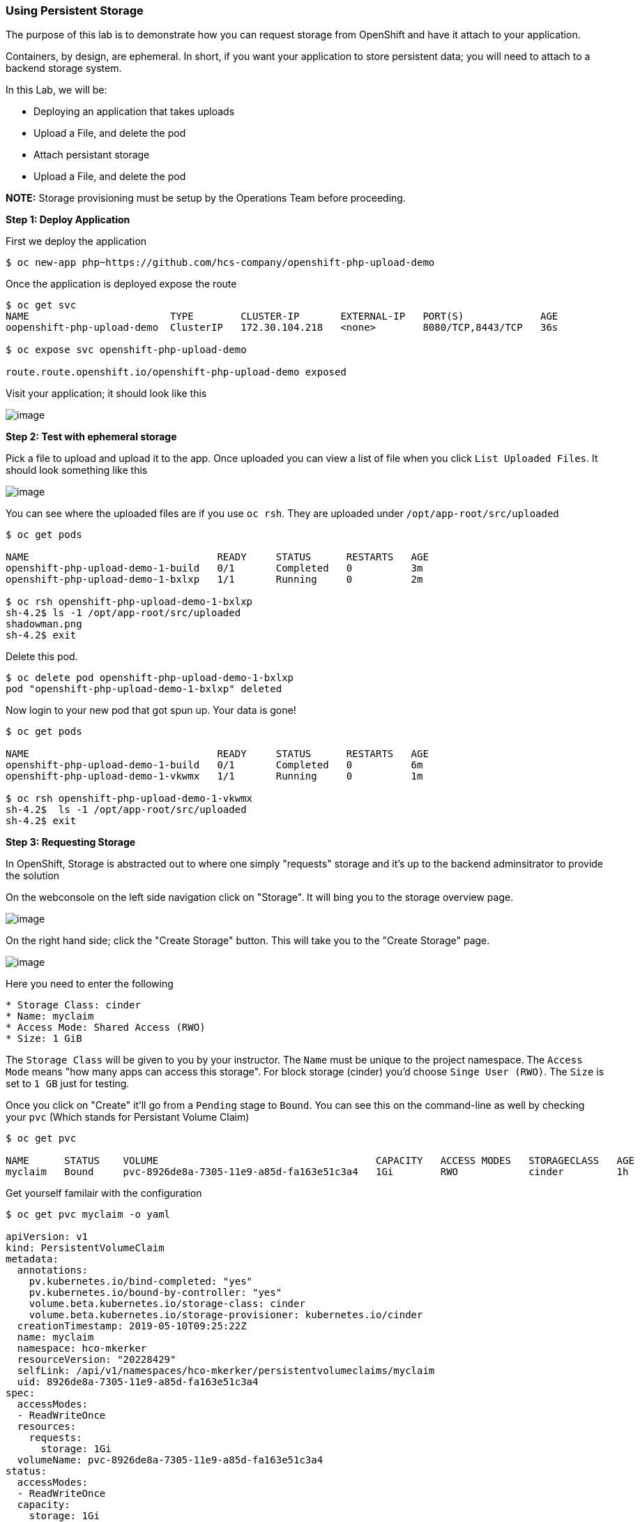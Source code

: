 Using Persistent Storage
~~~~~~~~~~~~~~~~~~~~~~~~

The purpose of this lab is to demonstrate how you can request storage
from OpenShift and have it attach to your application.

Containers, by design, are ephemeral. In short, if you want your application
to store persistent data; you will need to attach to a backend storage system.

In this Lab, we will be:

* Deploying an application that takes uploads
* Upload a File, and delete the pod
* Attach persistant storage
* Upload a File, and delete the pod

*NOTE:* Storage provisioning must be setup by the Operations Team before proceeding.


*Step 1: Deploy Application*

First we deploy the application

....
$ oc new-app php~https://github.com/hcs-company/openshift-php-upload-demo
....
Once the application is deployed expose the route

....
$ oc get svc
NAME                        TYPE        CLUSTER-IP       EXTERNAL-IP   PORT(S)             AGE
oopenshift-php-upload-demo  ClusterIP   172.30.104.218   <none>        8080/TCP,8443/TCP   36s

$ oc expose svc openshift-php-upload-demo

route.route.openshift.io/openshift-php-upload-demo exposed
....

Visit your application; it should look like this

image::upload-app.png[image]

*Step 2: Test with ephemeral storage*

Pick a file to upload and upload it to the app. Once uploaded you can view
a list of file when you click `List Uploaded Files`. It should look something
like this

image::list-uploaded-files.png[image]

You can see where the uploaded files are if you use `oc rsh`. They are uploaded
under `/opt/app-root/src/uploaded`

....
$ oc get pods

NAME                                READY     STATUS      RESTARTS   AGE
openshift-php-upload-demo-1-build   0/1       Completed   0          3m
openshift-php-upload-demo-1-bxlxp   1/1       Running     0          2m

$ oc rsh openshift-php-upload-demo-1-bxlxp
sh-4.2$ ls -1 /opt/app-root/src/uploaded
shadowman.png
sh-4.2$ exit
....

Delete this pod.

....
$ oc delete pod openshift-php-upload-demo-1-bxlxp
pod "openshift-php-upload-demo-1-bxlxp" deleted
....

Now login to your new pod that got spun up. Your data is gone!
....
$ oc get pods

NAME                                READY     STATUS      RESTARTS   AGE
openshift-php-upload-demo-1-build   0/1       Completed   0          6m
openshift-php-upload-demo-1-vkwmx   1/1       Running     0          1m

$ oc rsh openshift-php-upload-demo-1-vkwmx
sh-4.2$  ls -1 /opt/app-root/src/uploaded
sh-4.2$ exit
....

*Step 3: Requesting Storage*

In OpenShift, Storage is abstracted out to where one simply "requests" storage
and it's up to the backend adminsitrator to provide the solution

On the webconsole on the left side navigation click on "Storage". It will bing
you to the storage overview page.

image::storage-overview.png[image]

On the right hand side; click the "Create Storage" button. This will take you
to the "Create Storage" page.

image::create-storage.png[image]

Here you need to enter the following

----
* Storage Class: cinder
* Name: myclaim
* Access Mode: Shared Access (RWO)
* Size: 1 GiB
----

The `Storage Class` will be given to you by your instructor. The `Name` must be
unique to the project namespace. The `Access Mode` means "how many apps can access
this storage". For block storage (cinder) you'd choose `Singe User (RWO)`. The `Size`
is set to `1 GB` just for testing.

Once you click on "Create" it'll go from a `Pending` stage to `Bound`. You can see
this on the command-line as well by checking your `pvc` (Which stands for Persistant
Volume Claim)

....
$ oc get pvc

NAME      STATUS    VOLUME                                     CAPACITY   ACCESS MODES   STORAGECLASS   AGE
myclaim   Bound     pvc-8926de8a-7305-11e9-a85d-fa163e51c3a4   1Gi        RWO            cinder         1h
....

Get yourself familair with the configuration

....
$ oc get pvc myclaim -o yaml

apiVersion: v1
kind: PersistentVolumeClaim
metadata:
  annotations:
    pv.kubernetes.io/bind-completed: "yes"
    pv.kubernetes.io/bound-by-controller: "yes"
    volume.beta.kubernetes.io/storage-class: cinder
    volume.beta.kubernetes.io/storage-provisioner: kubernetes.io/cinder
  creationTimestamp: 2019-05-10T09:25:22Z
  name: myclaim
  namespace: hco-mkerker
  resourceVersion: "20228429"
  selfLink: /api/v1/namespaces/hco-mkerker/persistentvolumeclaims/myclaim
  uid: 8926de8a-7305-11e9-a85d-fa163e51c3a4
spec:
  accessModes:
  - ReadWriteOnce
  resources:
    requests:
      storage: 1Gi
  volumeName: pvc-8926de8a-7305-11e9-a85d-fa163e51c3a4
status:
  accessModes:
  - ReadWriteOnce
  capacity:
    storage: 1Gi
  phase: Bound
....

We will now bind this storage to the application's path of where it is
storing the files. This is under `/opt/app-root/src/uploaded`. You need
to add the volume to the `deploymentConfig` of `openshift-php-upload-demo`.

....
$ oc set volume dc/openshift-php-upload-demo  --add -t pvc --claim-name=myclaim --mount-path=/opt/app-root/src/uploaded
info: Generated volume name: volume-ghvz5
deploymentconfig.apps.openshift.io/openshift-php-upload-demo volume updated
....

*Step 3: Testing Configuration*

This will trigger a new deployment. Login to your pod to see the mount.

....
$ oc get pods
NAME                                READY     STATUS      RESTARTS   AGE
openshift-php-upload-demo-1-build   0/1       Completed   0          1h
openshift-php-upload-demo-8-16dzg   1/1       Running     0          1m

$ oc rsh openshift-php-upload-demo-8-16dzg
sh-4.2$ df -h /opt/app-root/src/uploaded/
Filesystem                                        Size  Used Avail Use% Mounted on
172.16.1.11:vol_464dc941ae641d2693b1382cc221a0b5 1016M   33M  983M   4% /opt/app-root/src/uploaded
....

Upload a file like before. Once uploaded; delete the pod

....
$ oc get pods
NAME                                READY     STATUS      RESTARTS   AGE
openshift-php-upload-demo-1-build   0/1       Completed   0          1h
openshift-php-upload-demo-8-16dzg   1/1       Running     0          2m

$ oc delete pod openshift-php-upload-demo-8-16dzg
pod "openshift-php-upload-demo-8-16dzg" deleted
....
Log into the newly spunup pod and verify that your file is still there!

....
$ oc get pods
NAME                                READY     STATUS      RESTARTS   AGE
openshift-php-upload-demo-1-build   0/1       Completed   0          1h
openshift-php-upload-demo-8-4brh0   1/1       Running     0          58s

$ oc rsh openshift-php-upload-demo-8-4brh0
sh-4.2$ ls -1 /opt/app-root/src/uploaded/
shadowman.png
....

Summary
~~~~~~~

In this lab you learned how to request, attach, and test persistant storage.
